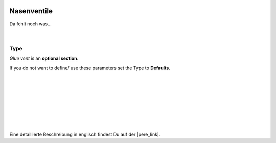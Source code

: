 .. Author: Stefan Feuz; http://www.laboratoridenvol.com

 .. Copyright: General Public License GNU GPL 3.0

------------
Nasenventile
------------

Da fehlt noch was... 

 |

Type
----
*Glue vent* is an **optional section**. 

If you do not want to define/ use these parameters set the Type to **Defaults**.

 |

 |

 |

 |

 |

 |

 |

Eine detaillierte Beschreibung in englisch findest Du auf der |pere_link|.

.. |pere_link| raw:: html

	<a href="http://laboratoridenvol.com/leparagliding/manual.en.html#6.26" target="_blank">Laboratori d'envol website</a>
